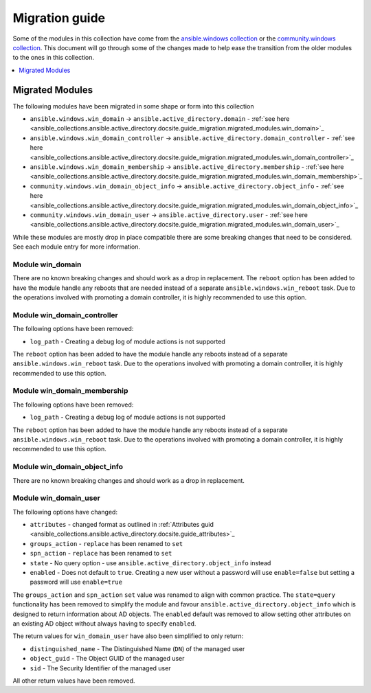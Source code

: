.. _ansible_collections.ansible.active_directory.docsite.guide_migration:

***************
Migration guide
***************

Some of the modules in this collection have come from the `ansible.windows collection <https://galaxy.ansible.com/ansible/windows>`_ or the `community.windows collection <https://galaxy.ansible.com/community/windows>`_. This document will go through some of the changes made to help ease the transition from the older modules to the ones in this collection.

.. contents::
  :local:
  :depth: 1

.. _ansible_collections.active_directory.docsite.guide_migration.migrated_modules:

Migrated Modules
================

The following modules have been migrated in some shape or form into this collection

* ``ansible.windows.win_domain`` -> ``ansible.active_directory.domain`` - :ref:`see here <ansible_collections.ansible.active_directory.docsite.guide_migration.migrated_modules.win_domain>`_
* ``ansible.windows.win_domain_controller`` -> ``ansible.active_directory.domain_controller`` - :ref:`see here <ansible_collections.ansible.active_directory.docsite.guide_migration.migrated_modules.win_domain_controller>`_
* ``ansible.windows.win_domain_membership`` -> ``ansible.active_directory.membership`` - :ref:`see here <ansible_collections.ansible.active_directory.docsite.guide_migration.migrated_modules.win_domain_membership>`_
* ``community.windows.win_domain_object_info`` -> ``ansible.active_directory.object_info`` - :ref:`see here <ansible_collections.ansible.active_directory.docsite.guide_migration.migrated_modules.win_domain_object_info>`_
* ``community.windows.win_domain_user`` -> ``ansible.active_directory.user`` - :ref:`see here <ansible_collections.ansible.active_directory.docsite.guide_migration.migrated_modules.win_domain_user>`_

While these modules are mostly drop in place compatible there are some breaking changes that need to be considered. See each module entry for more information.

.. _ansible_collections.active_directory.docsite.guide_migration.migrated_modules.win_domain:

Module win_domain
-----------------

There are no known breaking changes and should work as a drop in replacement. The ``reboot`` option has been added to have the module handle any reboots that are needed instead of a separate ``ansible.windows.win_reboot`` task. Due to the operations involved with promoting a domain controller, it is highly recommended to use this option.

.. _ansible_collections.active_directory.docsite.guide_migration.migrated_modules.win_domain_controller:

Module win_domain_controller
----------------------------

The following options have been removed:

* ``log_path`` - Creating a debug log of module actions is not supported

The ``reboot`` option has been added to have the module handle any reboots instead of a separate ``ansible.windows.win_reboot`` task. Due to the operations involved with promoting a domain controller, it is highly recommended to use this option.

.. _ansible_collections.active_directory.docsite.guide_migration.migrated_modules.win_domain_membership:

Module win_domain_membership
----------------------------

The following options have been removed:

* ``log_path`` - Creating a debug log of module actions is not supported

The ``reboot`` option has been added to have the module handle any reboots instead of a separate ``ansible.windows.win_reboot`` task. Due to the operations involved with promoting a domain controller, it is highly recommended to use this option.

.. _ansible_collections.active_directory.docsite.guide_migration.migrated_modules.win_domain_object_info:

Module win_domain_object_info
-----------------------------

There are no known breaking changes and should work as a drop in replacement.

.. _ansible_collections.active_directory.docsite.guide_migration.migrated_modules.win_domain_user:

Module win_domain_user
----------------------

The following options have changed:

* ``attributes`` - changed format as outlined in :ref:`Attributes guid <ansible_collections.ansible.active_directory.docsite.guide_attributes>`_
* ``groups_action`` - ``replace`` has been renamed to ``set``
* ``spn_action`` - ``replace`` has been renamed to ``set``
* ``state`` - No query option - use ``ansible.active_directory.object_info`` instead
* ``enabled`` - Does not default to ``true``. Creating a new user without a password will use ``enable=false`` but setting a password will use ``enable=true``

The ``groups_action`` and ``spn_action`` ``set`` value was renamed to align with common practice. The ``state=query`` functionality has been removed to simplify the module and favour ``ansible.active_directory.object_info`` which is designed to return information about AD objects. The ``enabled`` default was removed to allow setting other attributes on an existing AD object without always having to specify ``enabled``.

The return values for ``win_domain_user`` have also been simplified to only return:

* ``distinguished_name`` - The Distinguished Name (``DN``) of the managed user
* ``object_guid`` - The Object GUID of the managed user
* ``sid`` - The Security Identifier of the managed user

All other return values have been removed.
